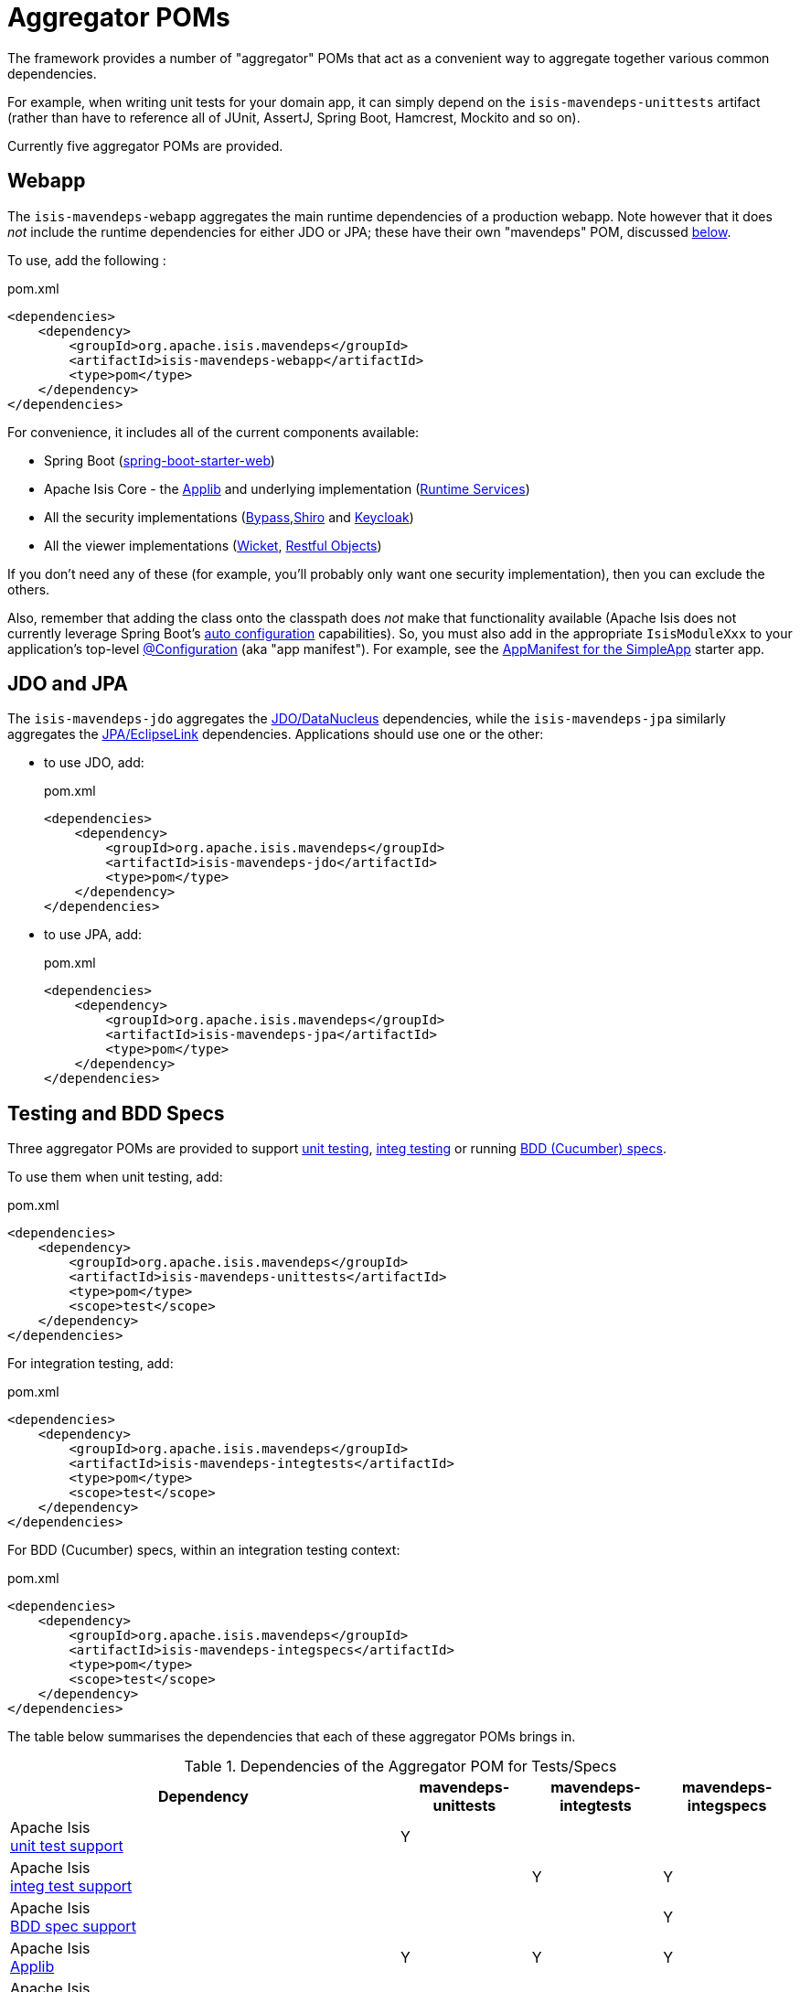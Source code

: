 = Aggregator POMs

:Notice: Licensed to the Apache Software Foundation (ASF) under one or more contributor license agreements. See the NOTICE file distributed with this work for additional information regarding copyright ownership. The ASF licenses this file to you under the Apache License, Version 2.0 (the "License"); you may not use this file except in compliance with the License. You may obtain a copy of the License at. http://www.apache.org/licenses/LICENSE-2.0 . Unless required by applicable law or agreed to in writing, software distributed under the License is distributed on an "AS IS" BASIS, WITHOUT WARRANTIES OR  CONDITIONS OF ANY KIND, either express or implied. See the License for the specific language governing permissions and limitations under the License.

The framework provides a number of "aggregator" POMs that act as a convenient way to aggregate together various common dependencies.

For example, when writing unit tests for your domain app, it can simply depend on the `isis-mavendeps-unittests` artifact (rather than have to reference all of JUnit, AssertJ, Spring Boot, Hamcrest, Mockito and so on).

Currently five aggregator POMs are provided.

== Webapp

The `isis-mavendeps-webapp` aggregates the main runtime dependencies of a production webapp.
Note however that it does _not_ include the runtime dependencies for either JDO or JPA; these have their own "mavendeps" POM, discussed xref:#jdo-and-jpa[below].

To use, add the following :

[source,xml]
.pom.xml
----
<dependencies>
    <dependency>
        <groupId>org.apache.isis.mavendeps</groupId>
        <artifactId>isis-mavendeps-webapp</artifactId>
        <type>pom</type>
    </dependency>
</dependencies>
----

For convenience, it includes all of the current components available:

* Spring Boot (link:https://docs.spring.io/spring-boot/docs/current/reference/html/getting-started.html#getting-started-first-application-dependencies[spring-boot-starter-web])

* Apache Isis Core - the xref:refguide:ROOT:about.adoc[Applib] and underlying implementation (xref:core:runtime-services:about.adoc[Runtime Services])

* All the security implementations (xref:security:bypass:about.adoc[Bypass],xref:security:shiro:about.adoc[Shiro] and  xref:security:keycloak:about.adoc[Keycloak])

* All the viewer implementations (xref:vw:ROOT:about.adoc[Wicket], xref:vro:ROOT:about.adoc[Restful Objects])

// doesn't seem to include these...
//* All the persistence implementations (xref:pjdo:ROOT:about.adoc[JDO/DataNucleus], xref:pjpa:ROOT:about.adoc[JPA/EclipseLink])

If you don't need any of these (for example, you'll probably only want one security implementation), then you can exclude the others.

Also, remember that adding the class onto the classpath does _not_ make that functionality available (Apache Isis does not currently leverage Spring Boot's link:https://docs.spring.io/spring-boot/docs/current/reference/html/using-spring-boot.html#using-boot-auto-configuration[auto configuration] capabilities).
So, you must also add in the appropriate `IsisModuleXxx` to your application's top-level link:https://docs.spring.io/spring-framework/docs/current/javadoc-api/org/springframework/context/annotation/Configuration.html[@Configuration] (aka "app manifest").
For example, see the xref:docs:starters:simpleapp.adoc#appmanifest[AppManifest for the SimpleApp] starter app.


[#jdo-and-jpa]
== JDO and JPA

The `isis-mavendeps-jdo` aggregates the xref:pjdo:ROOT:about.adoc[JDO/DataNucleus] dependencies, while the `isis-mavendeps-jpa` similarly aggregates the xref:pjpa:ROOT:about.adoc[JPA/EclipseLink] dependencies.
Applications should use one or the other:

* to use JDO, add:
+
[source,xml]
.pom.xml
----
<dependencies>
    <dependency>
        <groupId>org.apache.isis.mavendeps</groupId>
        <artifactId>isis-mavendeps-jdo</artifactId>
        <type>pom</type>
    </dependency>
</dependencies>
----

* to use JPA, add:
+
[source,xml]
.pom.xml
----
<dependencies>
    <dependency>
        <groupId>org.apache.isis.mavendeps</groupId>
        <artifactId>isis-mavendeps-jpa</artifactId>
        <type>pom</type>
    </dependency>
</dependencies>
----

== Testing and BDD Specs

Three aggregator POMs are provided to support  xref:testing:unittestsupport:about.adoc[unit testing], xref:testing:integtestsupport:about.adoc[integ testing] or running xref:testing:specsupport:about.adoc[BDD (Cucumber) specs].

To use them when unit testing, add:

[source,xml]
.pom.xml
----
<dependencies>
    <dependency>
        <groupId>org.apache.isis.mavendeps</groupId>
        <artifactId>isis-mavendeps-unittests</artifactId>
        <type>pom</type>
        <scope>test</scope>
    </dependency>
</dependencies>
----

For integration testing, add:

[source,xml]
.pom.xml
----
<dependencies>
    <dependency>
        <groupId>org.apache.isis.mavendeps</groupId>
        <artifactId>isis-mavendeps-integtests</artifactId>
        <type>pom</type>
        <scope>test</scope>
    </dependency>
</dependencies>
----

For BDD (Cucumber) specs, within an integration testing context:

[source,xml]
.pom.xml
----
<dependencies>
    <dependency>
        <groupId>org.apache.isis.mavendeps</groupId>
        <artifactId>isis-mavendeps-integspecs</artifactId>
        <type>pom</type>
        <scope>test</scope>
    </dependency>
</dependencies>
----

The table below summarises the dependencies that each of these aggregator POMs brings in.

.Dependencies of the Aggregator POM for Tests/Specs
[cols="3a,^1a,^1a,^1a", options="header"]
|===

| Dependency
| mavendeps-
unittests
| mavendeps-
integtests
| mavendeps-
integspecs


|Apache Isis +
xref:testing:unittestsupport:about.adoc[unit test support] +
| Y |  |

|Apache Isis +
xref:testing:integtestsupport:about.adoc[integ test support] +
|   | Y | Y

|Apache Isis +
xref:testing:specsupport:about.adoc[BDD spec support] +
|   |   | Y

| Apache Isis +
xref:refguide:ROOT:about.adoc[Applib]
| Y | Y | Y

| Apache Isis +
xref:security:bypass:about.adoc[Bypass] security
|   | Y | Y

| Apache Isis +
xref:testing:fakedata:about.adoc[Fake Data]
| Y | Y | Y

|Apache Isis +
xref:testing:fixtures:about.adoc[Fixture Scripts]
|   | Y | Y

| link:https://junit.org/junit5/docs/current/user-guide/[JUnit 5 "jupiter"]
| Y | Y | Y

| link:https://junit.org/junit5/docs/current/user-guide/#migrating-from-junit4[JUnit 5 "vintage"]
| Y |   |

| link:https://docs.spring.io/spring-boot/docs/current/reference/html/spring-boot-features.html#boot-features-testing[Spring Boot Test]
| Y | Y | Y

| link:http://hamcrest.org/JavaHamcrest/[Hamcrest] (core + library)
| Y | Y | Y

| link:https://joel-costigliola.github.io/assertj/[AssertJ]
| Y | Y | Y

| link:https://site.mockito.org/[Mockito]
| Y | Y | Y

| link:http://jmock.org/[JMock]
| Y |   |

| link:https://github.com/approvals/ApprovalTests.Java[Approval tests]
| Y | Y | Y

| link:http://picocontainer.com/[PicoContainer] +
(for JMock2 extensions)
| Y |   |

| link:https://github.com/google/guava/wiki[Google's Guava]
| Y |   |

| link:http://hsqldb.org[HSQLDB]
|   | Y | Y

| link:https://www.h2database.com[H2 Database]
|   | Y | Y

|===



== jdk11

While Apache Isis v2 will run happily on Java 8, it is of course also possible to it on later versions.

However, between Java 8 and Java 11 a number of packages related to JavaEE were removed from the JRE, but these packages are used by the framework, specifically

* JAX-WS packages (`javax.jws`, `javax.jws.soap`, `javax.xml.soap`, and `javax.xml.ws.*`)
* JAXB packages (`javax.xml.bind.*`)

So, if you _do_ want to run your Apache Isis application on Java 11 or later, then these dependencies need to be added in.


All you need to do is include this dependency in the webapp module:

To use, add the following :

[source,xml]
.pom.xml
----
<dependencies>
    <dependency>
        <groupId>org.apache.isis.mavendeps</groupId>
        <artifactId>isis-mavendeps-jdk11</artifactId>
        <type>pom</type>
    </dependency>
</dependencies>
----

If you are running on JDK11, then this will activate a profile to bring in the missing packages.
Otherwise it will be ignored.

For more on this topic, see:

* link:https://www.oracle.com/technetwork/java/javase/11-relnote-issues-5012449.html#JDK-8190378[JDK11 release notes]
* link:http://openjdk.java.net/jeps/320[JEP 320] under which the packages were removed (also includes notes on replacements)
* link:https://blog.codefx.org/java/java-11-migration-guide/#Removal-Of-Java-EE-Modules[this blog post] on how to fix it
* link:https://stackoverflow.com/questions/48204141/replacements-for-deprecated-jpms-modules-with-java-ee-apis/48204154#48204154[this SO answer] on how to fix it
